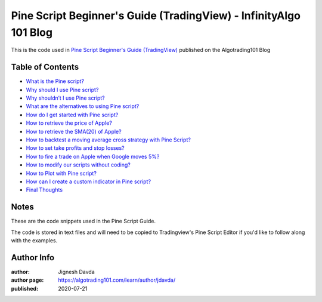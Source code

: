 ================================================================
Pine Script Beginner's Guide (TradingView) - InfinityAlgo 101 Blog
================================================================

This is the code used in `Pine Script Beginner's Guide (TradingView) <https://algotrading101.com/learn/pine-script-tradingview-guide/>`_ published on the Algotrading101 Blog

-----------------
Table of Contents
-----------------

* `What is the Pine script?  <https://algotrading101.com/learn/pine-script-tradingview-guide/#what-is-pine-script>`_
* `Why should I use Pine script?  <https://algotrading101.com/learn/pine-script-tradingview-guide/#why-should-i-use-pine-script>`_
* `Why shouldn’t I use Pine script?  <https://algotrading101.com/learn/pine-script-tradingview-guide/#why-should-i-not-use-pine-script>`_
* `What are the alternatives to using Pine script?  <https://algotrading101.com/learn/pine-script-tradingview-guide/#what-are-alternatives-to-pine-script>`_
* `How do I get started with Pine script?  <https://algotrading101.com/learn/pine-script-tradingview-guide/#how-to-get-started-with-pine-script>`_
* `How to retrieve the price of Apple?  <https://algotrading101.com/learn/pine-script-tradingview-guide/#how-to-retrieve-the-price-of-apple>`_
* `How to retrieve the SMA(20) of Apple?  <https://algotrading101.com/learn/pine-script-tradingview-guide/#how-to-retrieve-the-sma-of-apple>`_
* `How to backtest a moving average cross strategy with Pine Script?  <https://algotrading101.com/learn/pine-script-tradingview-guide/#how-to-backtest-with-pine-script>`_
* `How to set take profits and stop losses?  <https://algotrading101.com/learn/pine-script-tradingview-guide/#how-to-set-take-profits-and-stop-losses>`_
* `How to fire a trade on Apple when Google moves 5%?  <https://algotrading101.com/learn/pine-script-tradingview-guide/#how-to-fire-a-trade-on-apple-when-google>`_
* `How to modify our scripts without coding?  <https://algotrading101.com/learn/pine-script-tradingview-guide/#how-to-modify-scripts-without-coding>`_
* `How to Plot with Pine script?  <https://algotrading101.com/learn/pine-script-tradingview-guide/#how-to-plot-with-pine-script>`_
* `How can I create a custom indicator in Pine script?  <https://algotrading101.com/learn/pine-script-tradingview-guide/#how-to-create-a-custom-indicator>`_
* `Final Thoughts  <https://algotrading101.com/learn/pine-script-tradingview-guide/#final-thoughts>`_

-----
Notes
-----

These are the code snippets used in the Pine Script Guide. 

The code is stored in text files and will need to be copied to Tradingview's Pine Script Editor if you'd like to follow along with the examples.



-----------
Author Info
-----------

:author: Jignesh Davda 
:author page: https://algotrading101.com/learn/author/jdavda/
:published: 2020-07-21
